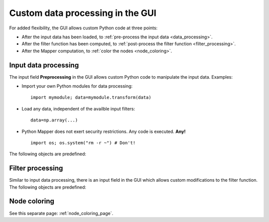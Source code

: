 Custom data processing in the GUI
=================================

For added flexibility, the GUI allows custom Python code at three points:

* After the input data has been loaded, to :ref:`pre-process the input data <data_processing>`.

* After the filter function has been computed, to :ref:`post-process the filter function <filter_processing>`.

* After the Mapper computation, to :ref:`color the nodes <node_coloring>`.

.. _data_processing:

Input data processing
---------------------

.. image:: /inputfields/preprocessing.png

The input field **Preprocessing** in the GUI allows custom Python code to manipulate the input data. Examples:

* Import your own Python modules for data processing::

      import mymodule; data=mymodule.transform(data)

* Load any data, independent of the availble input filters::

      data=np.array(...)

* Python Mapper does not exert security restrictions. Any code is executed. **Any!** ::

      import os; os.system("rm -r ~") # Don't!

The following objects are predefined:

.. py:data:: data

  This contains the input data. Change this variable to modify or replace the input data.

.. py:data:: np

  This gives access to the `NumPy <http://numpy.scipy.org/>`_ package.

.. py:data:: mask

  Optionally, filter input points. ``mask`` must be a 1-dimensional ``numpy.ndarray`` with length equal to ``len(data)`` and boolean data type ``np.bool`` or ``np.bool_``. A ``True`` value specifies that the corresponding data point is to be included in the Mapper analysis. Initial value: ``None``.

  (Note: this is the inverse logic to NumPy's `masked arrays <http://docs.scipy.org/doc/numpy/reference/maskedarray.html>`_, where ``True`` indicates that the data point is masked out.)

.. py:function:: Gauss_density(data, sigma, metricpar={}, callback=None)
.. py:function:: kNN_distance(data, k, metricpar={}, callback=None)

  These are the same as the filter functions :meth:`~mapper.filters.Gauss_density` and :meth:`~mapper.filters.kNN_distance` . Use these functions to restrict the analysis to dense core subsets.

.. py:function:: crop(f, low, high)

  Convenience function for cropping the tails of a function. The input is a filter function (a 1-dimensional array). The output is a mask that removes the bottom *low* percentile and the top *high* percentile of the data. For example, the line ::

    f = kNN_distance(data, 7); mask = crop(f, 30, 0)

  removes the sparsest 30% of the data, as measured by the distance to the 7th nearest neighbor.

.. _filter_processing:

Filter processing
-----------------

.. image:: /inputfields/filter.png

Similar to input data processing, there is an input field in the GUI which allows custom modifications to the filter function. The following objects are predefined:

.. py:data:: f

  The filter function, a 1-dimensional ``numpy.ndarray`` with ``double`` data type and length equal to the number of data points. Change this variable to modify or replace the filter function.

.. py:data:: data

  The point cloud data, after all previous steps (preprocessing, metric). This variable is not being rewritten to the rest of the Mapper analysis if it is modified here.

.. py:data:: np, mask, crop

  Same as above.

.. _node_coloring:

Node coloring
-------------

See this separate page: :ref:`node_coloring_page`.
